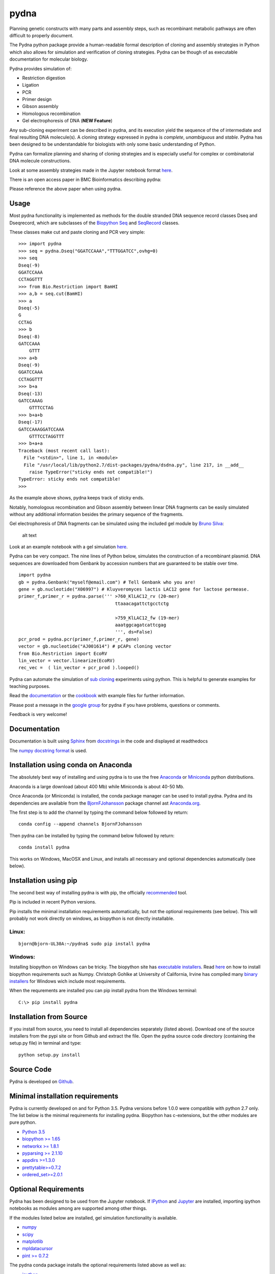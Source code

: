 |icon| pydna
============

|Documentation Status| |GitHub stars|\ |GitHub issues|\ |Research
software impact|\ |Code Climate|\ |Issue
Count|\ |codecov|\ |icon11|\ |CircleCI|\ |icon1|\ |icon2|\ |PyPI
version|\ |Anaconda-Server Badge0|\ |Anaconda-Server
Badge1|\ |Anaconda-Server Badge2|\ |Anaconda-Server Badge3|

Planning genetic constructs with many parts and assembly steps, such as
recombinant metabolic pathways are often difficult to properly document.

The Pydna python package provide a human-readable formal description of
cloning and assembly strategies in Python which also allows for
simulation and verification of cloning strategies. Pydna can be though
of as executable documentation for molecular biology.

Pydna provides simulation of:

-  Restriction digestion
-  Ligation
-  PCR
-  Primer design
-  Gibson assembly
-  Homologous recombination
-  Gel electrophoresis of DNA (**NEW Feature**)

Any sub-cloning experiment can be described in pydna, and its execution
yield the sequence of the of intermediate and final resulting DNA
molecule(s). A cloning strategy expressed in pydna is *complete*,
*unambiguous* and *stable*. Pydna has been designed to be understandable
for biologists with only some basic understanding of Python.

Pydna can formalize planning and sharing of cloning strategies and is
especially useful for complex or combinatorial DNA molecule
constructions.

Look at some assembly strategies made in the Jupyter notebook format
`here <http://nbviewer.ipython.org/github/BjornFJohansson/ypk-xylose-pathways/blob/master/index.ipynb>`__.

There is an open access paper in BMC Bioinformatics describing pydna:

|abstr|

Please reference the above paper when using pydna.

Usage
-----

Most pydna functionality is implemented as methods for the double
stranded DNA sequence record classes Dseq and Dseqrecord, which are
subclasses of the `Biopython <http://biopython.org/wiki/Main_Page>`__
`Seq <http://biopython.org/wiki/Seq>`__ and
`SeqRecord <http://biopython.org/wiki/SeqRecord>`__ classes.

These classes make cut and paste cloning and PCR very simple:

::

    >>> import pydna
    >>> seq = pydna.Dseq("GGATCCAAA","TTTGGATCC",ovhg=0)
    >>> seq
    Dseq(-9)
    GGATCCAAA
    CCTAGGTTT
    >>> from Bio.Restriction import BamHI
    >>> a,b = seq.cut(BamHI)
    >>> a
    Dseq(-5)
    G
    CCTAG
    >>> b
    Dseq(-8)
    GATCCAAA
        GTTT
    >>> a+b
    Dseq(-9)
    GGATCCAAA
    CCTAGGTTT
    >>> b+a
    Dseq(-13)
    GATCCAAAG
        GTTTCCTAG
    >>> b+a+b
    Dseq(-17)
    GATCCAAAGGATCCAAA
        GTTTCCTAGGTTT
    >>> b+a+a
    Traceback (most recent call last):
      File "<stdin>", line 1, in <module>
      File "/usr/local/lib/python2.7/dist-packages/pydna/dsdna.py", line 217, in __add__
        raise TypeError("sticky ends not compatible!")
    TypeError: sticky ends not compatible!
    >>>

As the example above shows, pydna keeps track of sticky ends.

Notably, homologous recombination and Gibson assembly between linear DNA
fragments can be easily simulated without any additional information
besides the primary sequence of the fragments.

Gel electrophoresis of DNA fragments can be simulated using the included
gel module by `Bruno Silva <https://github.com/bruno2git>`__:

.. figure:: https://raw.githubusercontent.com/BjornFJohansson/pydna/py3dev/docs/pics/gel.png
   :alt: simulated agarose gel

   alt text

Look at an example notebook with a gel simulation
`here <http://nbviewer.jupyter.org/github/BjornFJohansson/pydna/blob/py3dev/scripts/gel_inline_ex.ipynb>`__.

Pydna can be very compact. The nine lines of Python below, simulates the
construction of a recombinant plasmid. DNA sequences are downloaded from
Genbank by accession numbers that are guaranteed to be stable over time.

::

    import pydna
    gb = pydna.Genbank("myself@email.com") # Tell Genbank who you are!
    gene = gb.nucleotide("X06997") # Kluyveromyces lactis LAC12 gene for lactose permease.
    primer_f,primer_r = pydna.parse(''' >760_KlLAC12_rv (20-mer)
                                        ttaaacagattctgcctctg

                                        >759_KlLAC12_fw (19-mer)
                                        aaatggcagatcattcgag
                                        ''', ds=False)
    pcr_prod = pydna.pcr(primer_f,primer_r, gene)
    vector = gb.nucleotide("AJ001614") # pCAPs cloning vector
    from Bio.Restriction import EcoRV
    lin_vector = vector.linearize(EcoRV)
    rec_vec =  ( lin_vector + pcr_prod ).looped()

Pydna can automate the simulation of `sub
cloning <http://en.wikipedia.org/wiki/Subcloning>`__ experiments using
python. This is helpful to generate examples for teaching purposes.

Read the `documentation <http://pydna.readthedocs.io/index.html>`__ or
the
`cookbook <https://www.dropbox.com/sh/4re9a0wk03m95z4/AABpu4zwq4IuKUvK0Iy9Io0Fa?dl=0>`__
with example files for further information.

Please post a message in the `google
group <https://groups.google.com/d/forum/pydna>`__ for pydna if you have
problems, questions or comments.

Feedback is very welcome!

Documentation
-------------

Documentation is built using `Sphinx <http://www.sphinx-doc.org/>`__
from `docstrings <https://www.python.org/dev/peps/pep-0257/>`__ in the
code and displayed at readthedocs |Documentation Status|

The `numpy <www.numpy.org>`__ `docstring
format <https://github.com/numpy/numpy/blob/py3dev/doc/HOWTO_DOCUMENT.rst.txt>`__
is used.

Installation using conda on Anaconda
------------------------------------

The absolutely best way of installing and using pydna is to use the free
`Anaconda <https://store.continuum.io/cshop/anaconda>`__ or
`Miniconda <http://conda.pydata.org/miniconda.html>`__ python
distributions.

Anaconda is a large download (about 400 Mb) while Miniconda is about
40-50 Mb.

Once Anaconda (or Miniconda) is installed, the conda package manager can
be used to install pydna. Pydna and its dependencies are available from
the `BjornFJohansson <https://anaconda.org/bjornfjohansson>`__ package
channel ast `Anaconda.org <https://anaconda.org>`__.

The first step is to add the channel by typing the command below
followed by return:

::

    conda config --append channels BjornFJohansson

Then pydna can be installed by typing the command below followed by
return:

::

    conda install pydna

This works on Windows, MacOSX and Linux, and installs all necessary and
optional dependencies automatically (see below).

Installation using pip
----------------------

The second best way of installing pydna is with pip, the officially
`recommended <http://python-packaging-user-guide.readthedocs.org/en/latest>`__
tool.

Pip is included in recent Python versions.

Pip installs the minimal installation requirements automatically, but
not the optional requirements (see below). This will probably not work
directly on windows, as biopython is not directly installable.

Linux:
~~~~~~

::

    bjorn@bjorn-UL30A:~/pydna$ sudo pip install pydna

Windows:
~~~~~~~~

Installing biopython on Windows can be tricky. The biopython site has
`executable installers <http://biopython.org/wiki/Download>`__. Read
`here <http://biopython.org/DIST/docs/install/Installation.html>`__ on
how to install biopython requirements such as Numpy. Christoph Gohlke at
University of California, Irvine has compiled many `binary
installers <http://www.lfd.uci.edu/~gohlke/pythonlibs/>`__ for Windows
wich include most requirements.

When the requrements are installed you can pip install pydna from the
Windows terminal:

::

    C:\> pip install pydna

Installation from Source
------------------------

If you install from source, you need to install all dependencies
separately (listed above). Download one of the source installers from
the pypi site or from Github and extract the file. Open the pydna source
code directory (containing the setup.py file) in terminal and type:

::

    python setup.py install

Source Code
-----------

Pydna is developed on
`Github <https://github.com/BjornFJohansson/pydna>`__.

Minimal installation requirements
---------------------------------

Pydna is currently developed on and for Python 3.5. Pydna versions
before 1.0.0 were compatible with python 2.7 only. The list below is the
minimal requirements for installing pydna. Biopython has c-extensions,
but the other modules are pure python.

-  `Python 3.5 <http://www.python.org>`__
-  `biopython >= 1.65 <http://pypi.python.org/pypi/biopython>`__
-  `networkx >= 1.8.1 <http://pypi.python.org/pypi/networkx>`__
-  `pyparsing >= 2.1.10 <https://pypi.python.org/pypi/pyparsing>`__
-  `appdirs >=1.3.0 <https://pypi.python.org/pypi/appdirs>`__
-  `prettytable>=0.7.2 <https://pypi.python.org/pypi/PrettyTable>`__
-  `ordered\_set>=2.0.1 <https://pypi.python.org/pypi/ordered-set>`__

Optional Requirements
---------------------

Pydna has been designed to be used from the Jupyter notebook. If
`IPython <https://ipython.org/>`__ and `Jupyter <http://jupyter.org/>`__
are installed, importing ipython notebooks as modules among are
supported among other things.

If the modules listed below are installed, gel simulation functionality
is available.

-  `numpy <http://www.numpy.org>`__
-  `scipy <https://www.scipy.org>`__
-  `matplotlib <http://matplotlib.org>`__
-  `mpldatacursor <https://pypi.python.org/pypi/mpldatacursor>`__
-  `pint >= 0.7.2 <https://pypi.python.org/pypi/pint>`__

The pydna conda package installs the optional requirements listed above
as well as:

-  `ipython <https://pypi.python.org/pypi/ipython>`__
-  `jupyter <https://pypi.python.org/pypi/jupyter>`__

Requirements for running tests
------------------------------

-  `pytest>=3.0.3 <https://pypi.python.org/pypi/pytest>`__

Requirements for analyzing code coverage
----------------------------------------

-  `python-coveralls >=
   2.9.0 <https://pypi.python.org/pypi/python-coveralls>`__
-  `coverage >= 3.7.1 <https://pypi.python.org/pypi/coverage>`__
-  `pytest-cov >= 2.3.1 <https://pypi.python.org/pypi/pytest-cov>`__

Automatic testing
-----------------

The test suit is run automatically after each commit on:

-  Ubuntu 14.04 using CircleCI
-  OSX-64 using TravisCI
-  Windows using AppveyorCI

See the badges at the top of this page.

Automatic builds
----------------

`Conda <http://conda.pydata.org/docs/intro.html>`__ packages are built
on CircleCI(Linux), TravisCI(MacOS) and AppveyorCI(Windows). Source
setuptools packages and wheels are built on Linux for all systems.
Binary setuptools packages are built for Windows and MacOSX.

-  Conda packages |Anaconda-Server Badge0|
-  Setuptools packages

Builds are controlled by Git tags. Tags like 1.0.2a4 are considered test
builds and are uploaded to
`testpypi <https://testpypi.python.org/pypi?:action=display&name=pydna>`__
and to Anaconda.org with a "test" label. These are only meant to test
the finished packages and are not meant to be used.

Tags like 1.0.3 are considered final builds and are built and uploaded
to `Anaconda.org <https://anaconda.org/BjornFJohansson/pydna>`__ under
the "main" label and to the regular
`pypi <https://pypi.python.org/pypi/pydna>`__ server.

Changelog
---------

See the `change
log <https://raw.githubusercontent.com/BjornFJohansson/pydna/py3/docs/CHANGELOG.md>`__
for recent changes.

.. |icon| image:: https://raw.githubusercontent.com/BjornFJohansson/pydna/py3dev/docs/pics/pydna.resized.png
   :target: https://pypi.python.org/pypi/pydna/
.. |Documentation Status| image:: https://readthedocs.org/projects/pydna/badge/?version=latest
   :target: http://pydna.readthedocs.io/?badge=latest
.. |GitHub stars| image:: https://img.shields.io/github/stars/BjornFJohansson/pydna.svg
   :target: https://github.com/BjornFJohansson/pydna/stargazers
.. |GitHub issues| image:: https://img.shields.io/github/issues/BjornFJohansson/pydna.svg
   :target: https://github.com/BjornFJohansson/pydna/issues
.. |Research software impact| image:: http://depsy.org/api/package/pypi/pydna/badge.svg
   :target: http://depsy.org/package/python/pydna
.. |Code Climate| image:: https://codeclimate.com/github/BjornFJohansson/pydna/badges/gpa.svg
   :target: https://codeclimate.com/github/BjornFJohansson/pydna
.. |Issue Count| image:: https://codeclimate.com/github/BjornFJohansson/pydna/badges/issue_count.svg
   :target: https://codeclimate.com/github/BjornFJohansson/pydna
.. |codecov| image:: https://codecov.io/gh/BjornFJohansson/pydna/branch/py3/graph/badge.svg
   :target: https://codecov.io/gh/BjornFJohansson/pydna
.. |icon11| image:: https://www.versioneye.com/user/projects/553174c010e714f9e50010bb/badge.svg
   :target: https://www.versioneye.com/user/projects/553174c010e714f9e50010bb
.. |CircleCI| image:: https://circleci.com/gh/BjornFJohansson/pydna/tree/py3dev.svg?style=shield
   :target: https://circleci.com/gh/BjornFJohansson/pydna/tree/py3dev
.. |icon1| image:: https://travis-ci.org/BjornFJohansson/pydna.svg
   :target: https://travis-ci.org/BjornFJohansson/pydna
.. |icon2| image:: https://ci.appveyor.com/api/projects/status/qdtk9biw5o0cae7u?svg=true
   :target: https://ci.appveyor.com/project/BjornFJohansson/pydna
.. |PyPI version| image:: https://badge.fury.io/py/pydna.svg
   :target: https://badge.fury.io/py/pydna
.. |Anaconda-Server Badge0| image:: https://anaconda.org/bjornfjohansson/pydna/badges/version.svg
   :target: https://anaconda.org/bjornfjohansson/pydna
.. |Anaconda-Server Badge1| image:: https://anaconda.org/bjornfjohansson/pydna/badges/installer/conda.svg
   :target: https://conda.anaconda.org/bjornfjohansson
.. |Anaconda-Server Badge2| image:: https://anaconda.org/bjornfjohansson/pydna/badges/license.svg
   :target: https://anaconda.org/bjornfjohansson/pydna
.. |Anaconda-Server Badge3| image:: https://anaconda.org/bjornfjohansson/pydna/badges/downloads.svg
   :target: https://anaconda.org/bjornfjohansson/pydna
.. |abstr| image:: https://raw.githubusercontent.com/BjornFJohansson/pydna/py3dev/docs/pics/BMC_resized.png
   :target: http://www.biomedcentral.com/1471-2105/16/142/abstract


